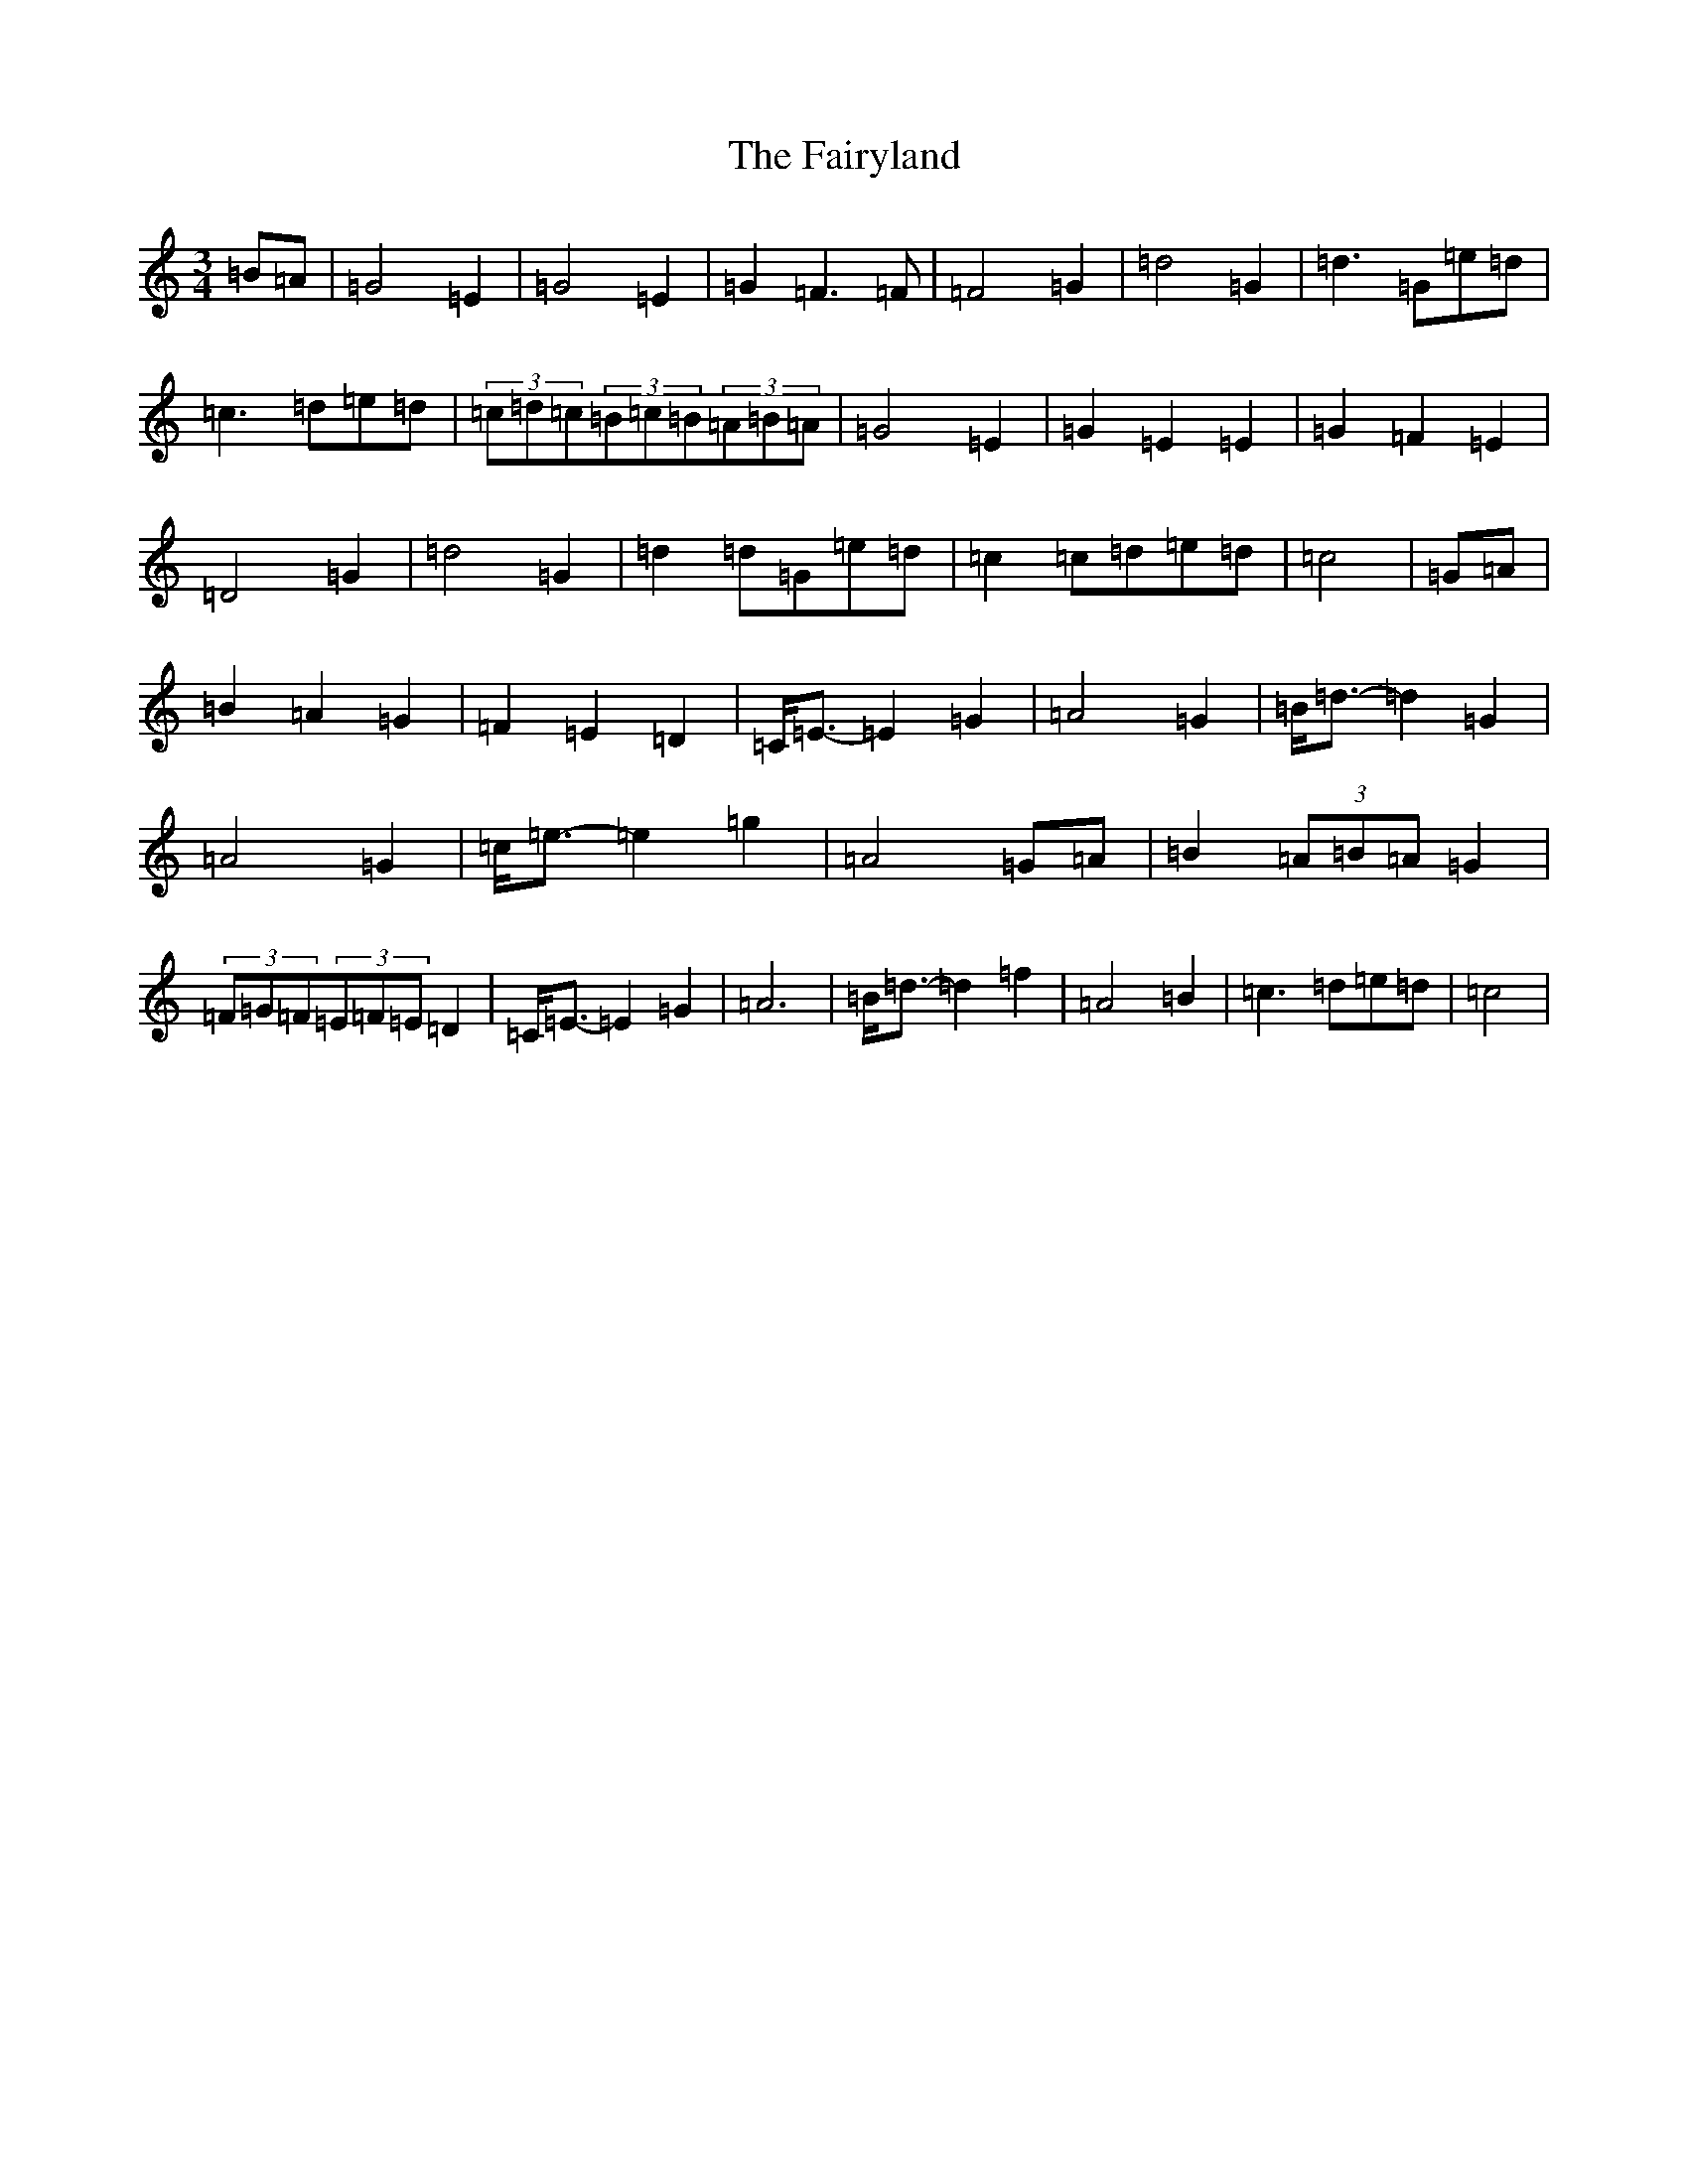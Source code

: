 X: 6370
T: Fairyland, The
S: https://thesession.org/tunes/9478#setting9478
R: waltz
M:3/4
L:1/8
K: C Major
=B=A|=G4=E2|=G4=E2|=G2=F3=F|=F4=G2|=d4=G2|=d3=G=e=d|=c3=d=e=d|(3=c=d=c(3=B=c=B(3=A=B=A|=G4=E2|=G2=E2=E2|=G2=F2=E2|=D4=G2|=d4=G2|=d2=d=G=e=d|=c2=c=d=e=d|=c4|=G=A|=B2=A2=G2|=F2=E2=D2|=C<=E-=E2=G2|=A4=G2|=B<=d-=d2=G2|=A4=G2|=c<=e-=e2=g2|=A4=G=A|=B2(3=A=B=A=G2|(3=F=G=F(3=E=F=E=D2|=C<=E-=E2=G2|=A6|=B<=d-=d2=f2|=A4=B2|=c3=d=e=d|=c4|